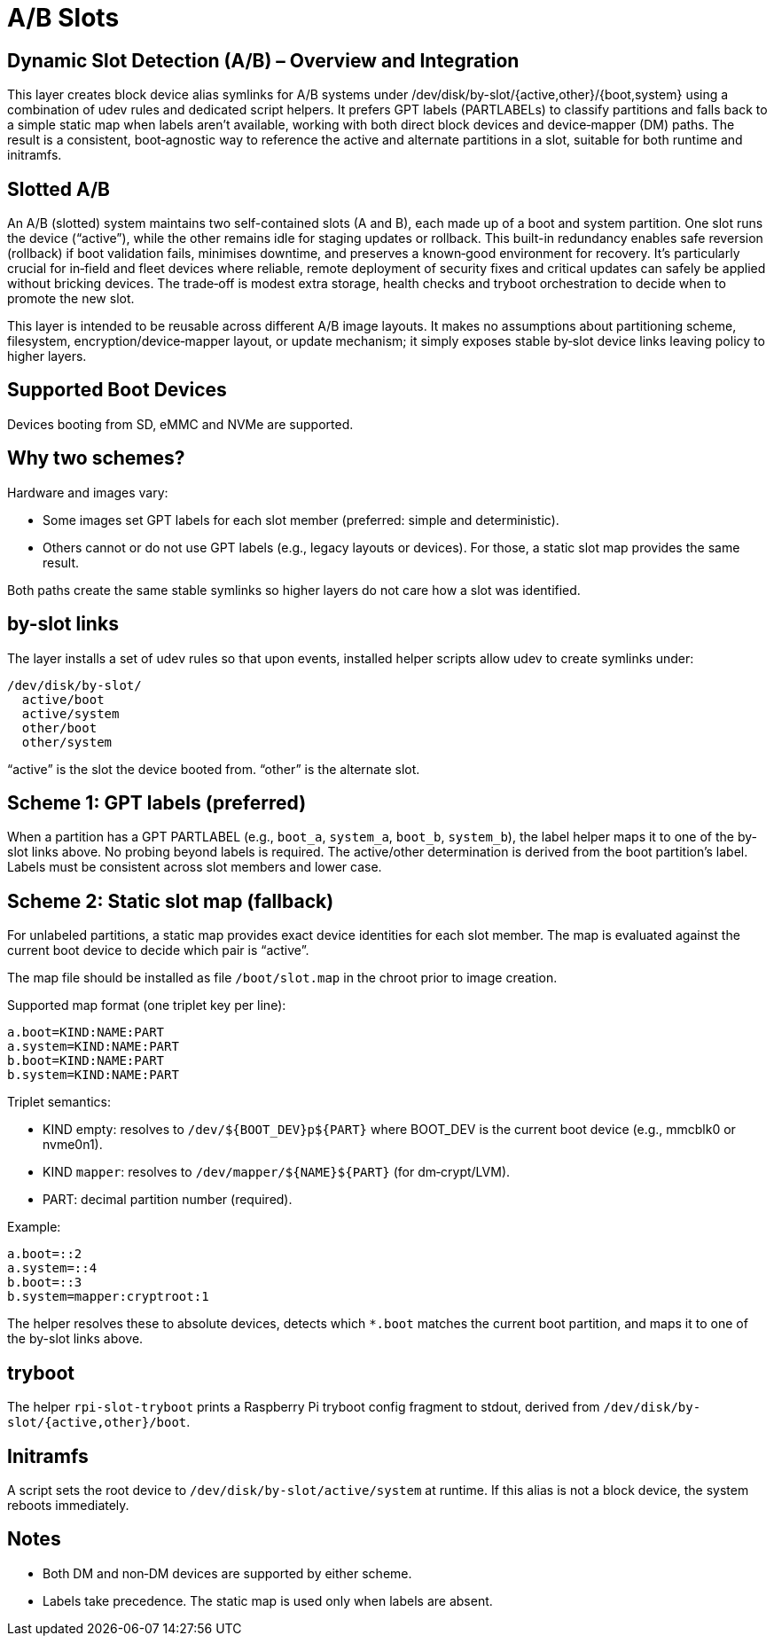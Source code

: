 = A/B Slots

== Dynamic Slot Detection (A/B) – Overview and Integration

This layer creates block device alias symlinks for A/B systems under /dev/disk/by-slot/{active,other}/{boot,system} using a combination of udev rules and dedicated script helpers. It prefers GPT labels (PARTLABELs) to classify partitions and falls back to a simple static map when labels aren’t available, working with both direct block devices and device‑mapper (DM) paths. The result is a consistent, boot‑agnostic way to reference the active and alternate partitions in a slot, suitable for both runtime and initramfs.

== Slotted A/B

An A/B (slotted) system maintains two self-contained slots (A and B), each made up of a boot and system partition. One slot runs the device (“active”), while the other remains idle for staging updates or rollback. This built-in redundancy enables safe reversion (rollback) if boot validation fails, minimises downtime, and preserves a known‑good environment for recovery. It’s particularly crucial for in‑field and fleet devices where reliable, remote deployment of security fixes and critical updates can safely be applied without bricking devices. The trade‑off is modest extra storage, health checks and tryboot orchestration to decide when to promote the new slot.

This layer is intended to be reusable across different A/B image layouts. It makes no assumptions about partitioning scheme, filesystem, encryption/device‑mapper layout, or update mechanism; it simply exposes stable by‑slot device links leaving policy to higher layers.

== Supported Boot Devices

Devices booting from SD, eMMC and NVMe are supported.

== Why two schemes?

Hardware and images vary:

- Some images set GPT labels for each slot member (preferred: simple and deterministic).
- Others cannot or do not use GPT labels (e.g., legacy layouts or devices). For those, a static slot map provides the same result.

Both paths create the same stable symlinks so higher layers do not care how a slot was identified.

== by-slot links

The layer installs a set of udev rules so that upon events, installed helper scripts allow udev to create symlinks under:

```
/dev/disk/by-slot/
  active/boot
  active/system
  other/boot
  other/system
```

“active” is the slot the device booted from. “other” is the alternate slot.

== Scheme 1: GPT labels (preferred)

When a partition has a GPT PARTLABEL (e.g., `boot_a`, `system_a`, `boot_b`, `system_b`), the label helper maps it to one of the by-slot links above. No probing beyond labels is required. The active/other determination is derived from the boot partition’s label. Labels must be consistent across slot members and lower case.

== Scheme 2: Static slot map (fallback)

For unlabeled partitions, a static map provides exact device identities for each slot member. The map is evaluated against the current boot device to decide which pair is “active”.

The map file should be installed as file ```/boot/slot.map``` in the chroot prior to image creation.

Supported map format (one triplet key per line):

```
a.boot=KIND:NAME:PART
a.system=KIND:NAME:PART
b.boot=KIND:NAME:PART
b.system=KIND:NAME:PART
```

Triplet semantics:

- KIND empty: resolves to `/dev/${BOOT_DEV}p${PART}` where BOOT_DEV is the current boot device (e.g., mmcblk0 or nvme0n1).
- KIND `mapper`: resolves to `/dev/mapper/${NAME}${PART}` (for dm‑crypt/LVM).
- PART: decimal partition number (required).

Example:

```
a.boot=::2
a.system=::4
b.boot=::3
b.system=mapper:cryptroot:1
```

The helper resolves these to absolute devices, detects which `*.boot` matches the current boot partition, and maps it to one of the by-slot links above.

== tryboot

The helper `rpi-slot-tryboot` prints a Raspberry Pi tryboot config fragment to stdout, derived from `/dev/disk/by-slot/{active,other}/boot`.

== Initramfs

A script sets the root device to `/dev/disk/by-slot/active/system` at runtime. If this alias is not a block device, the system reboots immediately.

== Notes

- Both DM and non‑DM devices are supported by either scheme.
- Labels take precedence. The static map is used only when labels are absent.

